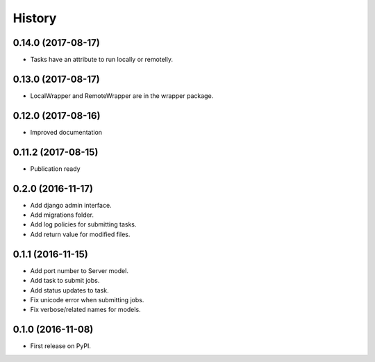 .. :changelog:

History
-------

0.14.0 (2017-08-17)
+++++++++++++++++++

* Tasks have an attribute to run locally or remotelly.

0.13.0 (2017-08-17)
+++++++++++++++++++

* LocalWrapper and RemoteWrapper are in the wrapper package.

0.12.0 (2017-08-16)
+++++++++++++++++++

* Improved documentation

0.11.2 (2017-08-15)
+++++++++++++++++++

* Publication ready

0.2.0 (2016-11-17)
++++++++++++++++++

* Add django admin interface.
* Add migrations folder.
* Add log policies for submitting tasks.
* Add return value for modified files.

0.1.1 (2016-11-15)
++++++++++++++++++

* Add port number to Server model.
* Add task to submit jobs.
* Add status updates to task.
* Fix unicode error when submitting jobs.
* Fix verbose/related names for models.

0.1.0 (2016-11-08)
++++++++++++++++++

* First release on PyPI.
